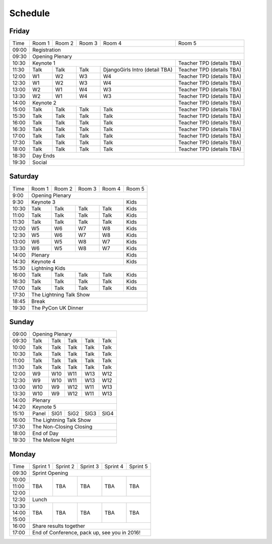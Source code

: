 Schedule
========

Friday
------

+----------+----------+----------+----------+--------------------------------+---------------------------+
| Time     | Room 1   | Room 2   | Room 3   | Room 4                         | Room 5                    |
+----------+----------+----------+----------+--------------------------------+---------------------------+
| 09:00    | Registration                                                                                |
+----------+-----------------------------------------------------------------+---------------------------+
| 09:30    | Opening Plenary                                                                             |
+----------+-----------------------------------------------------------------+---------------------------+
| 10:30    | Keynote 1                                                       | Teacher TPD (details TBA) |
+----------+----------+----------+----------+--------------------------------+---------------------------+
| 11:30    | Talk     | Talk     | Talk     | DjangoGirls Intro (detail TBA) | Teacher TPD (details TBA) |
+----------+----------+----------+----------+--------------------------------+---------------------------+
| 12:00    | W1       | W2       | W3       | W4                             | Teacher TPD (details TBA) |
+----------+----------+----------+----------+--------------------------------+---------------------------+
| 12:30    | W1       | W2       | W3       | W4                             | Teacher TPD (details TBA) |
+----------+----------+----------+----------+--------------------------------+---------------------------+
| 13:00    | W2       | W1       | W4       | W3                             | Teacher TPD (details TBA) |
+----------+----------+----------+----------+--------------------------------+---------------------------+
| 13:30    | W2       | W1       | W4       | W3                             | Teacher TPD (details TBA) |
+----------+----------+----------+----------+--------------------------------+---------------------------+
| 14:00    | Keynote 2                                                       | Teacher TPD (details TBA) |
+----------+----------+----------+----------+--------------------------------+---------------------------+
| 15:00    | Talk     | Talk     | Talk     | Talk                           | Teacher TPD (details TBA) |
+----------+----------+----------+----------+--------------------------------+---------------------------+
| 15:30    | Talk     | Talk     | Talk     | Talk                           | Teacher TPD (details TBA) |
+----------+----------+----------+----------+--------------------------------+---------------------------+
| 16:00    | Talk     | Talk     | Talk     | Talk                           | Teacher TPD (details TBA) |
+----------+----------+----------+----------+--------------------------------+---------------------------+
| 16:30    | Talk     | Talk     | Talk     | Talk                           | Teacher TPD (details TBA) |
+----------+----------+----------+----------+--------------------------------+---------------------------+
| 17:00    | Talk     | Talk     | Talk     | Talk                           | Teacher TPD (details TBA) |
+----------+----------+----------+----------+--------------------------------+---------------------------+
| 17:30    | Talk     | Talk     | Talk     | Talk                           | Teacher TPD (details TBA) |
+----------+----------+----------+----------+--------------------------------+---------------------------+
| 18:00    | Talk     | Talk     | Talk     | Talk                           | Teacher TPD (details TBA) |
+----------+----------+----------+----------+--------------------------------+---------------------------+
| 18:30    | Day Ends                                                                                    |
+----------+---------------------------------------------------------------------------------------------+
| 19:30    | Social                                                                                      |
+----------+----------+----------+----------+--------------------------------+---------------------------+


Saturday
--------

+----------+----------+----------+----------+----------+----------+
| Time     | Room 1   | Room 2   | Room 3   | Room 4   | Room 5   |
+----------+----------+----------+----------+----------+----------+
| 9:00     | Opening Plenary                                      |
+----------+-------------------------------------------+----------+
| 9:30     | Keynote 3                                 | Kids     |
+----------+----------+----------+----------+----------+----------+
| 10:30    | Talk     | Talk     | Talk     | Talk     | Kids     |
+----------+----------+----------+----------+----------+----------+
| 11:00    | Talk     | Talk     | Talk     | Talk     | Kids     |
+----------+----------+----------+----------+----------+----------+
| 11:30    | Talk     | Talk     | Talk     | Talk     | Kids     |
+----------+----------+----------+----------+----------+----------+
| 12:00    | W5       | W6       | W7       | W8       | Kids     |
+----------+----------+----------+----------+----------+----------+
| 12:30    | W5       | W6       | W7       | W8       | Kids     |
+----------+----------+----------+----------+----------+----------+
| 13:00    | W6       | W5       | W8       | W7       | Kids     |
+----------+----------+----------+----------+----------+----------+
| 13:30    | W6       | W5       | W8       | W7       | Kids     |
+----------+----------+----------+----------+----------+----------+
| 14:00    | Plenary                                   | Kids     |
+----------+-------------------------------------------+----------+
| 14:30    | Keynote 4                                 | Kids     |
+----------+----------+----------+----------+----------+----------+
| 15:30    | Lightning Kids                                       |
+----------+----------+----------+----------+----------+----------+
| 16:00    | Talk     | Talk     | Talk     | Talk     | Kids     |
+----------+----------+----------+----------+----------+----------+
| 16:30    | Talk     | Talk     | Talk     | Talk     | Kids     |
+----------+----------+----------+----------+----------+----------+
| 17:00    | Talk     | Talk     | Talk     | Talk     | Kids     |
+----------+----------+----------+----------+----------+----------+
| 17:30    | The Lightning Talk Show                              |
+----------+------------------------------------------------------+
| 18:45    | Break                                                |
+----------+------------------------------------------------------+
| 19:30    | The PyCon UK Dinner                                  |
+----------+----------+----------+----------+----------+----------+

Sunday
------

+----------+------------------------------------------------------+
| 09:00    | Opening Plenary                                      |
+----------+----------+----------+----------+----------+----------+
| 09:30    | Talk     | Talk     | Talk     | Talk     | Talk     |
+----------+----------+----------+----------+----------+----------+
| 10:00    | Talk     | Talk     | Talk     | Talk     | Talk     |
+----------+----------+----------+----------+----------+----------+
| 10:30    | Talk     | Talk     | Talk     | Talk     | Talk     |
+----------+----------+----------+----------+----------+----------+
| 11:00    | Talk     | Talk     | Talk     | Talk     | Talk     |
+----------+----------+----------+----------+----------+----------+
| 11:30    | Talk     | Talk     | Talk     | Talk     | Talk     |
+----------+----------+----------+----------+----------+----------+
| 12:00    | W9       | W10      | W11      | W13      | W12      |
+----------+----------+----------+----------+----------+----------+
| 12:30    | W9       | W10      | W11      | W13      | W12      |
+----------+----------+----------+----------+----------+----------+
| 13:00    | W10      | W9       | W12      | W11      | W13      |
+----------+----------+----------+----------+----------+----------+
| 13:30    | W10      | W9       | W12      | W11      | W13      |
+----------+----------+----------+----------+----------+----------+
| 14:00    | Plenary                                              |
+----------+------------------------------------------------------+
| 14:20    | Keynote 5                                            |
+----------+----------+----------+----------+----------+----------+
| 15:10    | Panel    | SIG1     | SiG2     | SIG3     | SIG4     |
+----------+----------+----------+----------+----------+----------+
| 16:00    | The Lightning Talk Show                              |
+----------+----------+----------+----------+----------+----------+
| 17:30    | The Non-Closing Closing                              |
+----------+------------------------------------------------------+
| 18:00    | End of Day                                           |
+----------+------------------------------------------------------+
| 19:30    | The Mellow Night                                     |
+----------+----------+----------+----------+----------+----------+

Monday
------

+----------+----------+----------+----------+----------+----------+
| Time     | Sprint 1 | Sprint 2 | Sprint 3 | Sprint 4 | Sprint 5 |
+----------+----------+----------+----------+----------+----------+
| 09:30    | Sprint Opening                                       |
+----------+----------+----------+----------+----------+----------+
| 10:00    | TBA      | TBA      | TBA      | TBA      | TBA      |
+----------+          |          |          |          |          |
| 11:00    |          |          |          |          |          |
+----------+          |          |          |          |          |
| 12:00    |          |          |          |          |          |
+----------+----------+----------+----------+----------+----------+
| 12:30    | Lunch                                                |
+----------+----------+----------+----------+----------+----------+
| 13:30    | TBA      | TBA      | TBA      | TBA      | TBA      |
+----------+          |          |          |          |          |
| 14:00    |          |          |          |          |          |
+----------+          |          |          |          |          |
| 15:00    |          |          |          |          |          |
+----------+----------+----------+----------+----------+----------+
| 16:00    | Share results together                               |
+----------+------------------------------------------------------+
| 17:00    | End of Conference, pack up, see you in 2016!         |
+----------+------------------------------------------------------+
